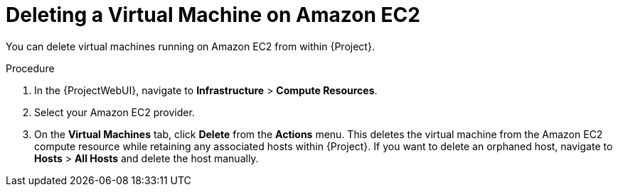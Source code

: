 [id="Deleting_a_Virtual_Machine_on_Amazon_EC2_{context}"]
= Deleting a Virtual Machine on Amazon EC2

You can delete virtual machines running on Amazon EC2 from within {Project}.

.Procedure
. In the {ProjectWebUI}, navigate to *Infrastructure* > *Compute Resources*.
. Select your Amazon EC2 provider.
. On the *Virtual Machines* tab, click *Delete* from the *Actions* menu.
This deletes the virtual machine from the Amazon EC2 compute resource while retaining any associated hosts within {Project}.
If you want to delete an orphaned host, navigate to *Hosts* > *All Hosts* and delete the host manually.
